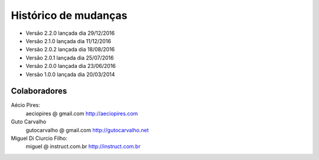 Histórico de mudanças
=====================

* Versão 2.2.0 lançada dia 29/12/2016
* Versão 2.1.0 lançada dia 11/12/2016
* Versão 2.0.2 lançada dia 18/08/2016
* Versão 2.0.1 lançada dia 25/07/2016
* Versão 2.0.0 lançada dia 23/06/2016
* Versão 1.0.0 lançada dia 20/03/2014

Colaboradores
-------------

Aécio Pires:
  aeciopires @ gmail.com
  http://aeciopires.com

Guto Carvalho
  gutocarvalho @ gmail.com
  http://gutocarvalho.net

Miguel Di Ciurcio Filho:
  miguel @ instruct.com.br
  http://instruct.com.br

